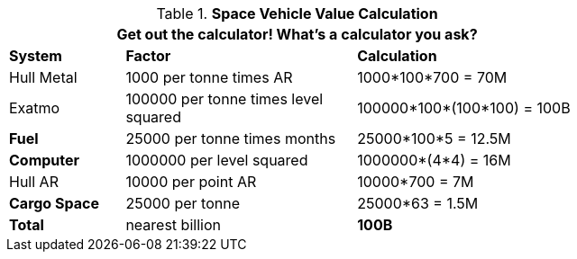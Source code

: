 // Table 52.19 Space Vehicle Value
.*Space Vehicle Value Calculation*
[width="75%",cols="<1,<2,<2",frame="all", stripes="even"]
|===
3+<|Get out the calculator! What's a calculator you ask?

s|System
s|Factor
s|Calculation

|Hull Metal
|1000 per tonne times AR
|1000*100*700 = 70M

|Exatmo
|100000 per tonne times level squared
|100000*100*(100*100) = 100B

s|Fuel
|25000 per tonne times months
|25000*100*5 = 12.5M

s|Computer
|1000000 per level squared
|1000000*(4*4) = 16M

|Hull AR
|10000 per point AR
|10000*700 = 7M

s|Cargo Space
|25000 per tonne
|25000*63 = 1.5M

s|Total
|nearest billion
s|100B

|===
